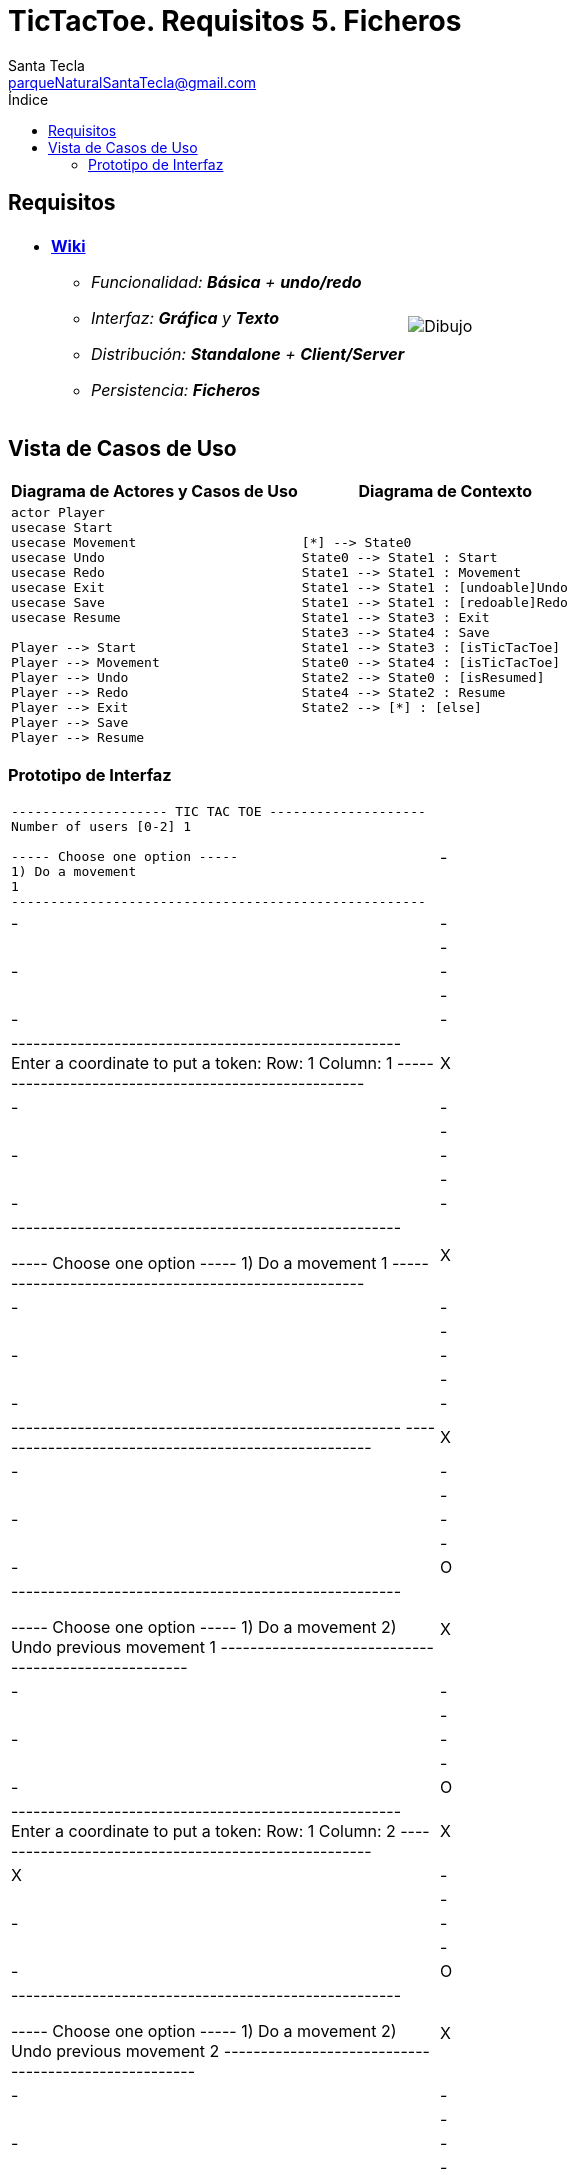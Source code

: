 = TicTacToe. Requisitos 5. *Ficheros*
Santa Tecla <parqueNaturalSantaTecla@gmail.com>
:toc-title: Índice
:toc: left

:idprefix:
:idseparator: -
:imagesdir: images

== Requisitos

[cols="50,50"]
|===

a|
- link:https://en.wikipedia.org/wiki/Tic-tac-toe[*Wiki*]
* _Funcionalidad: **Básica** + **undo/redo**_
* _Interfaz: [line-through]*Gráfica* y **Texto**_
* _Distribución: **Standalone** + **Client/Server**_
* _Persistencia: [lime-background]#**Ficheros**#_

a|

image::Dibujo.jpg[]

|===

== Vista de Casos de Uso

[cols="50,50" options="header"]
|===

a| Diagrama de Actores y Casos de Uso
a| Diagrama de Contexto

a|
[plantuml,diagramaActoresCasosUso,svg]
....

actor Player
usecase Start
usecase Movement
usecase Undo
usecase Redo
usecase Exit
usecase Save
usecase Resume

Player --> Start
Player --> Movement
Player --> Undo
Player --> Redo
Player --> Exit
Player --> Save
Player --> Resume

....

a|
[plantuml,diagramaContexto,svg]
....

[*] --> State0
State0 --> State1 : Start
State1 --> State1 : Movement
State1 --> State1 : [undoable]Undo
State1 --> State1 : [redoable]Redo
State1 --> State3 : Exit
State3 --> State4 : Save
State1 --> State3 : [isTicTacToe]
State0 --> State4 : [isTicTacToe]
State2 --> State0 : [isResumed]
State4 --> State2 : Resume
State2 --> [*] : [else]
....

|===

=== Prototipo de Interfaz

[cols="50,50"]
|===

a|
....
-------------------- TIC TAC TOE --------------------
Number of users [0-2] 1

----- Choose one option -----
1) Do a movement
1
-----------------------------------------------------
| - | - | - |
| - | - | - |
| - | - | - |
-----------------------------------------------------
Enter a coordinate to put a token:
Row: 1
Column: 1
-----------------------------------------------------
| X | - | - |
| - | - | - |
| - | - | - | 
-----------------------------------------------------

----- Choose one option -----
1) Do a movement
1
-----------------------------------------------------
| X | - | - |
| - | - | - |
| - | - | - |
-----------------------------------------------------
-----------------------------------------------------
| X | - | - |
| - | - | - | 
| - | - | O |
-----------------------------------------------------

----- Choose one option -----
1) Do a movement
2) Undo previous movement
1
-----------------------------------------------------
| X | - | - |
| - | - | - |
| - | - | O |
-----------------------------------------------------
Enter a coordinate to put a token:
Row: 1
Column: 2
-----------------------------------------------------
| X | X | - |
| - | - | - |
| - | - | O |
-----------------------------------------------------

----- Choose one option -----
1) Do a movement
2) Undo previous movement
2
-----------------------------------------------------
| X | - | - |
| - | - | - |
| - | - | O |
-----------------------------------------------------

----- Choose one option -----
1) Do a movement
2) Undo previous movement
3) Redo previous movement
3
-----------------------------------------------------
| X | X | - |
| - | - | - |
| - | - | O |
-----------------------------------------------------

----- Choose one option -----
1) Do a movement
2) Undo previous movement
1
-----------------------------------------------------
| X | X | - |
| - | - | - |
| - | - | O |
-----------------------------------------------------
-----------------------------------------------------
| X | X | O |
| - | - | - |
| - | - | O |
-----------------------------------------------------

----- Choose one option -----
1) Do a movement
2) Undo previous movement
2
-----------------------------------------------------
| X | X | - |
| - | - | - |
| - | - | O |
-----------------------------------------------------

----- Choose one option -----
1) Do a movement
2) Undo previous movement
3) Redo previous movement
1
-----------------------------------------------------
| X | X | - |
| - | - | - |
| - | - | O |
-----------------------------------------------------
-----------------------------------------------------
| X | X | - |
| O | - | - |
| - | - | O |
-----------------------------------------------------

----- Choose one option -----
1) Do a movement
2) Undo previous movement
1
-----------------------------------------------------
| X | X | - |
| O | - | - |
| - | - | O |
-----------------------------------------------------
Enter a coordinate to put a token:
Row: 1
Column: 3
-----------------------------------------------------
| X | X | X |
| O | - | - |
| - | - | O |
-----------------------------------------------------
X Player: You win!!! :-)
....

|===


